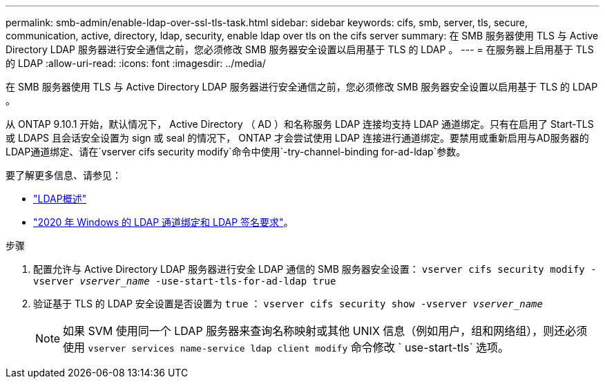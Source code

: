 ---
permalink: smb-admin/enable-ldap-over-ssl-tls-task.html 
sidebar: sidebar 
keywords: cifs, smb, server, tls, secure, communication, active, directory, ldap, security, enable ldap over tls on the cifs server 
summary: 在 SMB 服务器使用 TLS 与 Active Directory LDAP 服务器进行安全通信之前，您必须修改 SMB 服务器安全设置以启用基于 TLS 的 LDAP 。 
---
= 在服务器上启用基于 TLS 的 LDAP
:allow-uri-read: 
:icons: font
:imagesdir: ../media/


[role="lead"]
在 SMB 服务器使用 TLS 与 Active Directory LDAP 服务器进行安全通信之前，您必须修改 SMB 服务器安全设置以启用基于 TLS 的 LDAP 。

从 ONTAP 9.10.1 开始，默认情况下， Active Directory （ AD ）和名称服务 LDAP 连接均支持 LDAP 通道绑定。只有在启用了 Start-TLS 或 LDAPS 且会话安全设置为 sign 或 seal 的情况下， ONTAP 才会尝试使用 LDAP 连接进行通道绑定。要禁用或重新启用与AD服务器的LDAP通道绑定、请在`vserver cifs security modify`命令中使用`-try-channel-binding for-ad-ldap`参数。

要了解更多信息、请参见：

* link:../nfs-admin/using-ldap-concept.html["LDAP概述"]
* link:https://support.microsoft.com/en-us/topic/2020-ldap-channel-binding-and-ldap-signing-requirements-for-windows-ef185fb8-00f7-167d-744c-f299a66fc00a["2020 年 Windows 的 LDAP 通道绑定和 LDAP 签名要求"^]。


.步骤
. 配置允许与 Active Directory LDAP 服务器进行安全 LDAP 通信的 SMB 服务器安全设置： `vserver cifs security modify -vserver _vserver_name_ -use-start-tls-for-ad-ldap true`
. 验证基于 TLS 的 LDAP 安全设置是否设置为 `true` ： `vserver cifs security show -vserver _vserver_name_`
+
[NOTE]
====
如果 SVM 使用同一个 LDAP 服务器来查询名称映射或其他 UNIX 信息（例如用户，组和网络组），则还必须使用 `vserver services name-service ldap client modify` 命令修改 ` use-start-tls` 选项。

====

